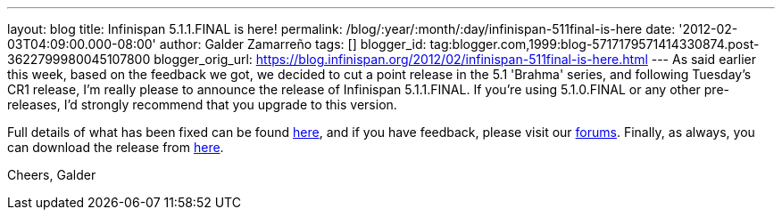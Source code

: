 ---
layout: blog
title: Infinispan 5.1.1.FINAL is here!
permalink: /blog/:year/:month/:day/infinispan-511final-is-here
date: '2012-02-03T04:09:00.000-08:00'
author: Galder Zamarreño
tags: []
blogger_id: tag:blogger.com,1999:blog-5717179571414330874.post-3622799980045107800
blogger_orig_url: https://blog.infinispan.org/2012/02/infinispan-511final-is-here.html
---
As said earlier this week, based on the feedback we got, we decided to
cut a point release in the 5.1 'Brahma' series, and following Tuesday's
CR1 release, I'm really please to announce the release of Infinispan
5.1.1.FINAL. If you're using 5.1.0.FINAL or any other pre-releases, I'd
strongly recommend that you upgrade to this version.

Full details of what has been fixed can be found
https://issues.jboss.org/secure/ReleaseNote.jspa?projectId=12310799&version=12318960[here],
and if you have feedback, please visit our
http://community.jboss.org/en/infinispan?view=discussions[forums].
Finally, as always, you can download the release
from http://www.jboss.org/infinispan/downloads[here].

Cheers,
Galder
